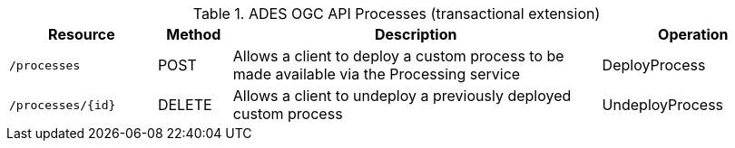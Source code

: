 
.ADES OGC API Processes (transactional extension)
[cols="20,10,50,25a"]
|===
| Resource | Method | Description | Operation

| `/processes`
| POST
| Allows a client to deploy a custom process to be made available via the Processing service
| DeployProcess

| `/processes/{id}`
| DELETE
| Allows a client to undeploy a previously deployed custom process
| UndeployProcess

|===
